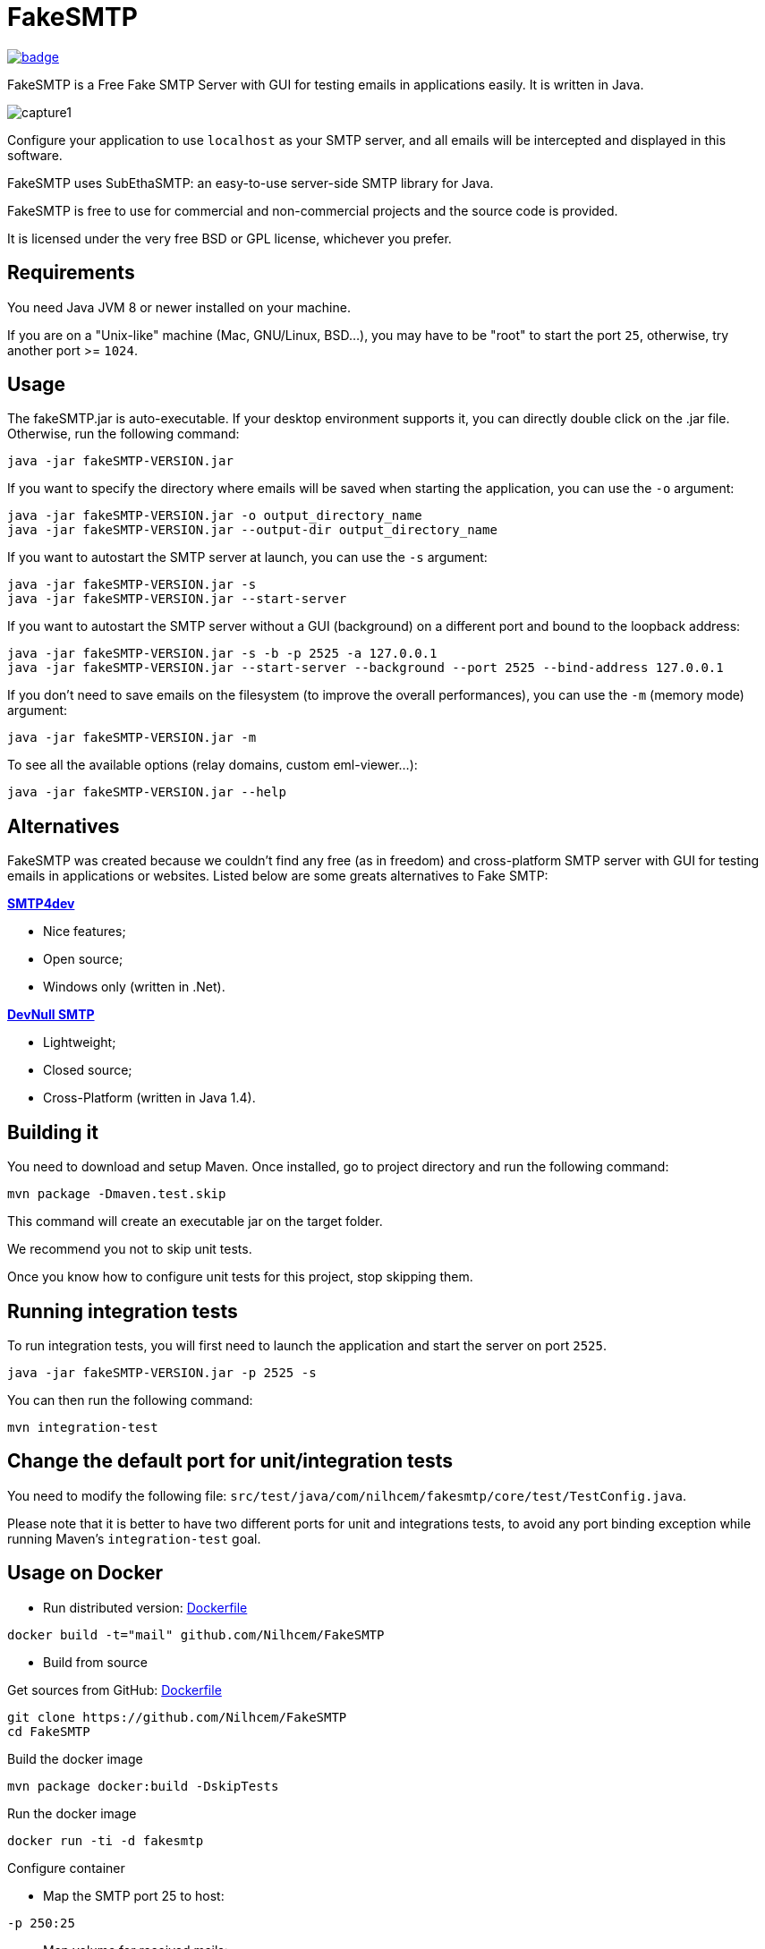 = FakeSMTP

[link=https://github.com/ghusta/FakeSMTP/actions/workflows/maven.yml]
image::https://github.com/ghusta/FakeSMTP/actions/workflows/maven.yml/badge.svg[]

FakeSMTP is a Free Fake SMTP Server with GUI for testing emails in applications easily.
It is written in Java.

image:doc/capture1.png[]

Configure your application to use `localhost` as your SMTP server, and all
emails will be intercepted and displayed in this software.

FakeSMTP uses SubEthaSMTP: an easy-to-use server-side SMTP library for Java.

FakeSMTP is free to use for commercial and non-commercial projects and the
source code is provided.

It is licensed under the very free BSD or GPL license, whichever you prefer.

== Requirements

You need Java JVM 8 or newer installed on your machine.

If you are on a "Unix-like" machine (Mac, GNU/Linux, BSD…), you may have
to be "root" to start the port `25`, otherwise, try another port &gt;= `1024`.

== Usage

The fakeSMTP.jar is auto-executable.
If your desktop environment supports it, you can directly double click
on the .jar file.
Otherwise, run the following command:

----
java -jar fakeSMTP-VERSION.jar
----

If you want to specify the directory where emails will be saved when starting the application, you can use the `-o` argument:

----
java -jar fakeSMTP-VERSION.jar -o output_directory_name
java -jar fakeSMTP-VERSION.jar --output-dir output_directory_name
----

If you want to autostart the SMTP server at launch, you can use the `-s` argument:

----
java -jar fakeSMTP-VERSION.jar -s
java -jar fakeSMTP-VERSION.jar --start-server
----

If you want to autostart the SMTP server without a GUI (background) on a different port and bound to the loopback address:

----
java -jar fakeSMTP-VERSION.jar -s -b -p 2525 -a 127.0.0.1
java -jar fakeSMTP-VERSION.jar --start-server --background --port 2525 --bind-address 127.0.0.1
----

If you don't need to save emails on the filesystem (to improve the overall performances), you can use the `-m` (memory mode) argument:

----
java -jar fakeSMTP-VERSION.jar -m
----

To see all the available options (relay domains, custom eml-viewer…):

----
java -jar fakeSMTP-VERSION.jar --help
----

== Alternatives

FakeSMTP was created because we couldn't find any free (as in freedom) and
cross-platform SMTP server with GUI for testing emails in applications or websites.
Listed below are some greats alternatives to Fake SMTP:

*http://smtp4dev.codeplex.com/[SMTP4dev]*

* Nice features;
* Open source;
* Windows only (written in .Net).

*http://www.aboutmyip.com/AboutMyXApp/DevNullSmtp.jsp[DevNull SMTP]*

* Lightweight;
* Closed source;
* Cross-Platform (written in Java 1.4).

== Building it

You need to download and setup Maven.
Once installed, go to project directory and run the following command:

----
mvn package -Dmaven.test.skip
----

This command will create an executable jar on the target folder.

We recommend you not to skip unit tests.

Once you know how to configure unit tests for this project, stop skipping them.

== Running integration tests

To run integration tests, you will first need to launch the application
and start the server on port `2525`.

----
java -jar fakeSMTP-VERSION.jar -p 2525 -s
----

You can then run the following command:

----
mvn integration-test
----

== Change the default port for unit/integration tests

You need to modify the following file:
`src/test/java/com/nilhcem/fakesmtp/core/test/TestConfig.java`.

Please note that it is better to have two different ports for unit and integrations tests, to avoid any port binding exception while running Maven's `integration-test` goal.

== Usage on Docker

* Run distributed version: https://github.com/Nilhcem/FakeSMTP/blob/master/Dockerfile[Dockerfile]

`docker build -t=&quot;mail&quot; github.com/Nilhcem/FakeSMTP`

* Build from source

Get sources from GitHub: https://github.com/Nilhcem/FakeSMTP/blob/master/src/main/docker/Dockerfile[Dockerfile]

----
git clone https://github.com/Nilhcem/FakeSMTP
cd FakeSMTP
----

Build the docker image

----
mvn package docker:build -DskipTests
----

Run the docker image

----
docker run -ti -d fakesmtp
----

Configure container

* Map the SMTP port 25 to host:

`-p 250:25`

* Map volume for received mails:

`--privileged=true  -v /mail-data:/output`

Full command

* Foward fakesmtp:25 to host port 250,
* mount host folder /home/fakesmtp/mail as container folder /output

`docker run -ti -d -p 250:25 --privileged=true -v /home/fakesmtp/mail:/output fakesmtp`

== Contact me

Use my github's nickname (at) gmail (dot) com
